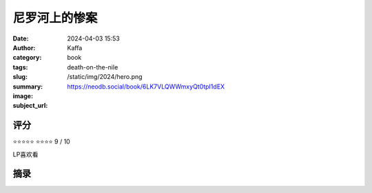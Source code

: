 尼罗河上的惨案 
########################################################

:date: 2024-04-03 15:53
:author: Kaffa
:category: book
:tags: 
:slug: death-on-the-nile
:summary: 
:image: /static/img/2024/hero.png
:subject_url: https://neodb.social/book/6LK7VLQWWmxyQt0tpI1dEX



评分
====================

⭐⭐⭐⭐⭐
⭐⭐⭐⭐ 9 / 10

LP喜欢看

摘录
====================
        
